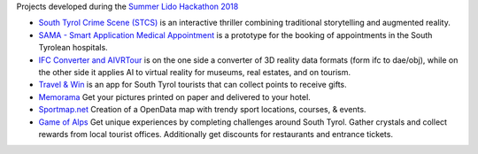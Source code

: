 Projects developed during the `Summer Lido Hackathon 2018
<http://hackathon.bz.it/edition/summer-2018>`_

* `South Tyrol Crime Scene (STCS)
  <:hp:south-tyrol-crime-scene-stcs->`_ is an interactive thriller
  combining traditional storytelling and augmented reality.
	
* `SAMA - Smart Application Medical Appointment
  <:hp:sama---smart-application-medical-appointment>`_ is a prototype
  for the booking of appointments in the South Tyrolean hospitals.
	
* `IFC Converter and AIVRTour
  <https://hackathon.bz.it/project/ifc-converter-and-aivrtour>`_ is on
  the one side a converter of 3D reality data formats (form ifc to
  dae/obj), while on the other side it applies AI to virtual reality
  for museums, real estates, and on tourism.
	
* `Travel & Win <:hp:travel-win>`_ is an app for South Tyrol tourists
  that can collect points to receive gifts.
	
* `Memorama <:hp:ugo>`_ Get your
  pictures printed on paper and delivered to your hotel.
	
* `Sportmap.net <:hp:sportmap.net>`_ Creation of a OpenData map with
  trendy sport locations, courses, & events.
      
* `Game of Alps <:hp:game-of-alps>`_ Get unique experiences by
  completing challenges around South Tyrol. Gather crystals and
  collect rewards from local tourist offices. Additionally get
  discounts for restaurants and entrance tickets.
